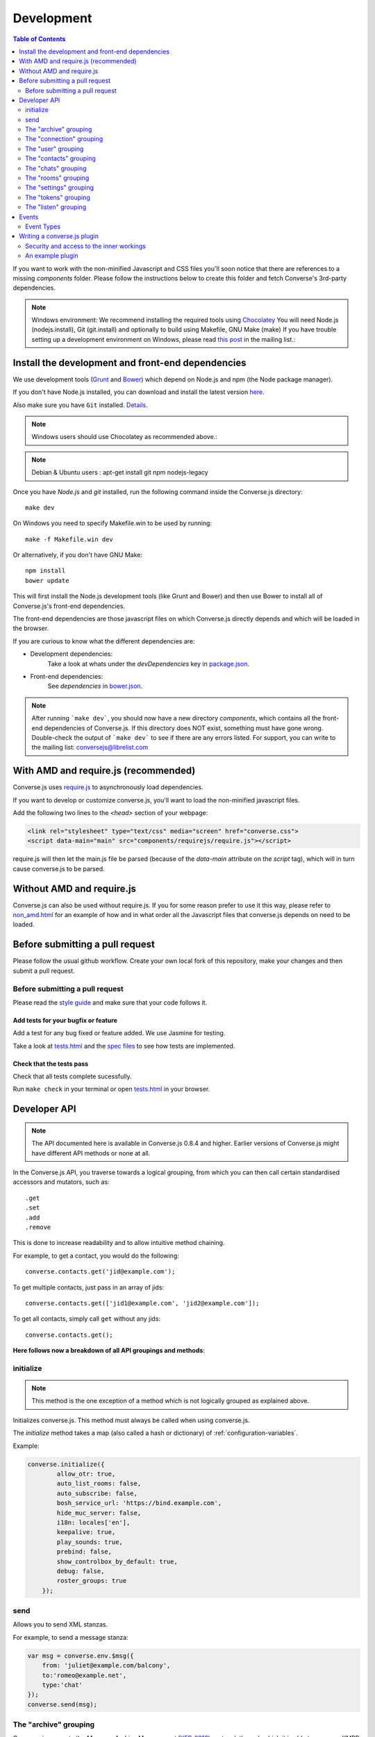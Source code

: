 .. raw:: html

    <div id="banner"><a href="https://github.com/jcbrand/converse.js/blob/master/docs/source/development.rst">Edit me on GitHub</a></div>

.. _development:

===========
Development
===========

.. contents:: Table of Contents
   :depth: 2
   :local:

If you want to work with the non-minified Javascript and CSS files you'll soon
notice that there are references to a missing *components* folder. Please
follow the instructions below to create this folder and fetch Converse's
3rd-party dependencies.

.. note::
    Windows environment: We recommend installing the required tools using `Chocolatey <https://chocolatey.org/>`_
    You will need Node.js (nodejs.install), Git (git.install) and optionally to build using Makefile, GNU Make (make)
    If you have trouble setting up a development environment on Windows,
    please read `this post <http://librelist.com/browser//conversejs/2014/11/5/openfire-converse-and-visual-studio-questions/#b28387e7f8f126693b11598a8acbe810>`_
    in the mailing list.:

Install the development and front-end dependencies
==================================================

We use development tools (`Grunt <http://gruntjs.com>`_ and `Bower <http://bower.io>`_)
which depend on Node.js and npm (the Node package manager).

If you don't have Node.js installed, you can download and install the latest
version `here <https://nodejs.org/download>`_.

Also make sure you have ``Git`` installed. `Details <http://git-scm.com/book/en/Getting-Started-Installing-Git>`_.

.. note::
    Windows users should use Chocolatey as recommended above.:

.. note::
    Debian & Ubuntu users : apt-get install git npm nodejs-legacy

Once you have *Node.js* and *git* installed, run the following command inside the Converse.js
directory:

::

    make dev

On Windows you need to specify Makefile.win to be used by running: ::

    make -f Makefile.win dev

Or alternatively, if you don't have GNU Make:

::

    npm install
    bower update

This will first install the Node.js development tools (like Grunt and Bower)
and then use Bower to install all of Converse.js's front-end dependencies.

The front-end dependencies are those javascript files on which
Converse.js directly depends and which will be loaded in the browser.

If you are curious to know what the different dependencies are:

* Development dependencies:
    Take a look at whats under the *devDependencies* key in
    `package.json <https://github.com/jcbrand/converse.js/blob/master/package.json>`_.

* Front-end dependencies:
    See *dependencies* in
    `bower.json <https://github.com/jcbrand/converse.js/blob/master/bower.json>`_.

.. note::
    After running ```make dev```, you should now have a new directory *components*,
    which contains all the front-end dependencies of Converse.js.
    If this directory does NOT exist, something must have gone wrong.
    Double-check the output of ```make dev``` to see if there are any errors
    listed. For support, you can write to the mailing list: conversejs@librelist.com

With AMD and require.js (recommended)
=====================================

Converse.js uses `require.js <http://requirejs.org>`_ to asynchronously load dependencies.

If you want to develop or customize converse.js, you'll want to load the
non-minified javascript files.

Add the following two lines to the *<head>* section of your webpage:

.. code-block:: html

    <link rel="stylesheet" type="text/css" media="screen" href="converse.css">
    <script data-main="main" src="components/requirejs/require.js"></script>

require.js will then let the main.js file be parsed (because of the *data-main*
attribute on the *script* tag), which will in turn cause converse.js to be
parsed.

Without AMD and require.js
==========================

Converse.js can also be used without require.js. If you for some reason prefer
to use it this way, please refer to
`non_amd.html <https://github.com/jcbrand/converse.js/blob/master/non_amd.html>`_
for an example of how and in what order all the Javascript files that converse.js
depends on need to be loaded.


Before submitting a pull request
================================

Please follow the usual github workflow. Create your own local fork of this repository,
make your changes and then submit a pull request.

Before submitting a pull request
--------------------------------

Please read the `style guide </docs/html/style_guide.html>`_ and make sure that your code follows it.

Add tests for your bugfix or feature
~~~~~~~~~~~~~~~~~~~~~~~~~~~~~~~~~~~~
Add a test for any bug fixed or feature added. We use Jasmine
for testing.

Take a look at `tests.html <https://github.com/jcbrand/converse.js/blob/master/tests.html>`_
and the `spec files <https://github.com/jcbrand/converse.js/blob/master/tests.html>`_
to see how tests are implemented.

Check that the tests pass
~~~~~~~~~~~~~~~~~~~~~~~~~
Check that all tests complete sucessfully.

Run ``make check`` in your terminal or open `tests.html <https://github.com/jcbrand/converse.js/blob/master/tests.html>`_
in your browser.


Developer API
=============

.. note:: The API documented here is available in Converse.js 0.8.4 and higher.
        Earlier versions of Converse.js might have different API methods or none at all.

In the Converse.js API, you traverse towards a logical grouping, from
which you can then call certain standardised accessors and mutators, such as::

    .get
    .set
    .add
    .remove

This is done to increase readability and to allow intuitive method chaining.

For example, to get a contact, you would do the following::

    converse.contacts.get('jid@example.com');

To get multiple contacts, just pass in an array of jids::

    converse.contacts.get(['jid1@example.com', 'jid2@example.com']);

To get all contacts, simply call ``get`` without any jids::

    converse.contacts.get();


**Here follows now a breakdown of all API groupings and methods**:


initialize
----------

.. note:: This method is the one exception of a method which is not logically grouped
    as explained above.

Initializes converse.js. This method must always be called when using
converse.js.

The `initialize` method takes a map (also called a hash or dictionary) of
:ref:`configuration-variables`.

Example:

.. code-block:: javascript

    converse.initialize({
            allow_otr: true,
            auto_list_rooms: false,
            auto_subscribe: false,
            bosh_service_url: 'https://bind.example.com',
            hide_muc_server: false,
            i18n: locales['en'],
            keepalive: true,
            play_sounds: true,
            prebind: false,
            show_controlbox_by_default: true,
            debug: false,
            roster_groups: true
        });

send
----

Allows you to send XML stanzas.

For example, to send a message stanza:

.. code-block:: javascript

    var msg = converse.env.$msg({
        from: 'juliet@example.com/balcony',
        to:'romeo@example.net',
        type:'chat'
    });
    converse.send(msg);


The "archive" grouping
----------------------

Converse.js supports the *Message Archive Management*
(`XEP-0313 <https://xmpp.org/extensions/xep-0313.html>`_) protocol,
through which it is able to query an XMPP server for archived messages.

See also the **message_archiving** option in the :ref:`configuration-variables` section, which you'll usually
want to  in conjunction with this API.

query
~~~~~

The ``query`` method is used to query for archived messages.

It accepts the following optional parameters:

* **options** an object containing the query parameters. Valid query parameters
  are ``with``, ``start``, ``end``, ``first``, ``last``, ``after``, ``before``, ``index`` and ``count``.
* **callback** is the callback method that will be called when all the messages
  have been received.
* **errback** is the callback method to be called when an error is returned by
  the XMPP server, for example when it doesn't support message archiving.

Examples
^^^^^^^^

**Requesting all archived messages**

The simplest query that can be made is to simply not pass in any parameters.
Such a query will return all archived messages for the current user.

Generally, you'll however always want to pass in a callback method, to receive
the returned messages.

.. code-block:: javascript

    var errback = function (iq) {
        // The query was not successful, perhaps inform the user?
        // The IQ stanza returned by the XMPP server is passed in, so that you
        // may inspect it and determine what the problem was.
    }
    var callback = function (messages) {
        // Do something with the messages, like showing them in your webpage.
    }
    converse.archive.query(callback, errback))


**Waiting until server support has been determined**

The query method will only work if converse.js has been able to determine that
the server supports MAM queries, otherwise the following error will be raised:

- *This server does not support XEP-0313, Message Archive Management*

The very first time converse.js loads in a browser tab, if you call the query
API too quickly, the above error might appear because service discovery has not
yet been completed.

To work solve this problem, you can first listen for the ``serviceDiscovered`` event,
through which you can be informed once support for MAM has been determined.

For example:

.. code-block:: javascript

    converse.listen.on('serviceDiscovered', function (event, feature) {
        if (feature.get('var') === converse.env.Strophe.NS.MAM) {
            converse.archive.query()
        }
    });

**Requesting all archived messages for a particular contact or room**

To query for messages sent between the current user and another user or room,
the query options need to contain the the JID (Jabber ID) of the user or
room under the  ``with`` key.

.. code-block:: javascript

    // For a particular user
    converse.archive.query({'with': 'john@doe.net'}, callback, errback);)

    // For a particular room
    converse.archive.query({'with': 'discuss@conference.doglovers.net'}, callback, errback);)


**Requesting all archived messages before or after a certain date**

The ``start`` and ``end`` parameters are used to query for messages
within a certain timeframe. The passed in date values may either be ISO8601
formatted date strings, or Javascript Date objects.

.. code-block:: javascript

    var options = {
        'with': 'john@doe.net',
        'start': '2010-06-07T00:00:00Z',
        'end': '2010-07-07T13:23:54Z'
    };
    converse.archive.query(options, callback, errback);


**Limiting the amount of messages returned**

The amount of returned messages may be limited with the ``max`` parameter.
By default, the messages are returned from oldest to newest.

.. code-block:: javascript

    // Return maximum 10 archived messages
    converse.archive.query({'with': 'john@doe.net', 'max':10}, callback, errback);


**Paging forwards through a set of archived messages**

When limiting the amount of messages returned per query, you might want to
repeatedly make a further query to fetch the next batch of messages.

To simplify this usecase for you, the callback method receives not only an array
with the returned archived messages, but also a special RSM (*Result Set
Management*) object which contains the query parameters you passed in, as well
as two utility methods ``next``, and ``previous``.

When you call one of these utility methods on the returned RSM object, and then
pass the result into a new query, you'll receive the next or previous batch of
archived messages. Please note, when calling these methods, pass in an integer
to limit your results.

.. code-block:: javascript

    var callback = function (messages, rsm) {
        // Do something with the messages, like showing them in your webpage.
        // ...
        // You can now use the returned "rsm" object, to fetch the next batch of messages:
        converse.archive.query(rsm.next(10), callback, errback))

    }
    converse.archive.query({'with': 'john@doe.net', 'max':10}, callback, errback);

**Paging backwards through a set of archived messages**

To page backwards through the archive, you need to know the UID of the message
which you'd like to page backwards from and then pass that as value for the
``before`` parameter. If you simply want to page backwards from the most recent
message, pass in the ``before`` parameter with an empty string value ``''``.

.. code-block:: javascript

    converse.archive.query({'before': '', 'max':5}, function (message, rsm) {
        // Do something with the messages, like showing them in your webpage.
        // ...
        // You can now use the returned "rsm" object, to fetch the previous batch of messages:
        rsm.previous(5); // Call previous method, to update the object's parameters,
                         // passing in a limit value of 5.
        // Now we query again, to get the previous batch.
        converse.archive.query(rsm, callback, errback);
    }

The "connection" grouping
-------------------------

This grouping collects API functions related to the XMPP connection.

connected
~~~~~~~~~

A boolean attribute (i.e. not a callable) which is set to `true` or `false` depending
on whether there is an established connection.

disconnect
~~~~~~~~~~

Terminates the connection.


The "user" grouping
-------------------

This grouping collects API functions related to the current logged in user.

jid
~~~

Return's the current user's full JID (Jabber ID).

.. code-block:: javascript

    converse.user.jid()
    // Returns for example jc@opkode.com/conversejs-351236

login
~~~~~

Logs the user in. This method can accept a map with the credentials, like this:

.. code-block:: javascript

    converse.user.login({
        'jid': 'dummy@example.com',
        'password': 'secret'
    });

or it can be called without any parameters, in which case converse.js will try
to log the user in by calling the `prebind_url` or `credentials_url` depending
on whether prebinding is used or not.

logout
~~~~~~

Log the user out of the current XMPP session.

.. code-block:: javascript

    converse.user.logout();


The "status" sub-grouping
~~~~~~~~~~~~~~~~~~~~~~~~~

Set and get the user's chat status, also called their *availability*.

get
^^^

Return the current user's availability status:

.. code-block:: javascript

    converse.user.status.get(); // Returns for example "dnd"

set
^^^

The user's status can be set to one of the following values:

* **away**
* **dnd**
* **offline**
* **online**
* **unavailable**
* **xa**

For example:

.. code-block:: javascript

    converse.user.status.set('dnd');

Because the user's availability is often set together with a custom status
message, this method also allows you to pass in a status message as a
second parameter:

.. code-block:: javascript

    converse.user.status.set('dnd', 'In a meeting');

The "message" sub-grouping
^^^^^^^^^^^^^^^^^^^^^^^^^^

The ``user.status.message`` sub-grouping exposes methods for setting and
retrieving the user's custom status message.

.. code-block:: javascript

    converse.user.status.message.set('In a meeting');

    converse.user.status.message.get(); // Returns "In a meeting"


The "contacts" grouping
-----------------------

get
~~~

This method is used to retrieve roster contacts.

To get a single roster contact, call the method with the contact's JID (Jabber ID):

.. code-block:: javascript

    converse.contacts.get('buddy@example.com')

To get multiple contacts, pass in an array of JIDs:

.. code-block:: javascript

    converse.contacts.get(['buddy1@example.com', 'buddy2@example.com'])

To return all contacts, simply call ``get`` without any parameters:

.. code-block:: javascript

    converse.contacts.get()


The returned roster contact objects have these attributes:

+----------------+-----------------------------------------------------------------------------------------------------------------+
| Attribute      |                                                                                                                 |
+================+=================================================================================================================+
| ask            | If ask === 'subscribe', then we have asked this person to be our chat buddy.                                    |
+----------------+-----------------------------------------------------------------------------------------------------------------+
| fullname       | The person's full name.                                                                                         |
+----------------+-----------------------------------------------------------------------------------------------------------------+
| jid            | The person's Jabber/XMPP username.                                                                              |
+----------------+-----------------------------------------------------------------------------------------------------------------+
| requesting     | If true, then this person is asking to be our chat buddy.                                                       |
+----------------+-----------------------------------------------------------------------------------------------------------------+
| subscription   | The subscription state between the current user and this chat buddy. Can be `none`, `to`, `from` or `both`.     |
+----------------+-----------------------------------------------------------------------------------------------------------------+
| id             | A unique id, same as the jid.                                                                                   |
+----------------+-----------------------------------------------------------------------------------------------------------------+
| chat_status    | The person's chat status. Can be `online`, `offline`, `busy`, `xa` (extended away) or `away`.                   |
+----------------+-----------------------------------------------------------------------------------------------------------------+
| user_id        | The user id part of the JID (the part before the `@`).                                                          |
+----------------+-----------------------------------------------------------------------------------------------------------------+
| resources      | The known resources for this chat buddy. Each resource denotes a separate and connected chat client.            |
+----------------+-----------------------------------------------------------------------------------------------------------------+
| groups         | The roster groups in which this chat buddy was placed.                                                          |
+----------------+-----------------------------------------------------------------------------------------------------------------+
| status         | Their human readable custom status message.                                                                     |
+----------------+-----------------------------------------------------------------------------------------------------------------+
| image_type     | The image's file type.                                                                                          |
+----------------+-----------------------------------------------------------------------------------------------------------------+
| image          | The Base64 encoded image data.                                                                                  |
+----------------+-----------------------------------------------------------------------------------------------------------------+
| url            | The buddy's website URL, as specified in their VCard data.                                                      |
+----------------+-----------------------------------------------------------------------------------------------------------------+
| vcard_updated  | When last the buddy's VCard was updated.                                                                        |
+----------------+-----------------------------------------------------------------------------------------------------------------+

add
~~~

Add a contact.

Provide the JID of the contact you want to add:

.. code-block:: javascript

    converse.contacts.add('buddy@example.com')

You may also provide the fullname. If not present, we use the jid as fullname:

.. code-block:: javascript

    converse.contacts.add('buddy@example.com', 'Buddy')

The "chats" grouping
--------------------

get
~~~

Returns an object representing a chat box.

To return a single chat box, provide the JID of the contact you're chatting
with in that chat box:

.. code-block:: javascript

    converse.chats.get('buddy@example.com')

To return an array of chat boxes, provide an array of JIDs:

.. code-block:: javascript

    converse.chats.get(['buddy1@example.com', 'buddy2@example.com'])

To return all open chat boxes, call the method without any JIDs::

    converse.chats.get()

open
~~~~

Opens a chat box and returns an object representing a chat box.

To open a single chat box, provide the JID of the contact:

.. code-block:: javascript

    converse.chats.open('buddy@example.com')

To return an array of chat boxes, provide an array of JIDs:

.. code-block:: javascript

    converse.chats.open(['buddy1@example.com', 'buddy2@example.com'])


*The returned chat box object contains the following methods:*

+-------------+------------------------------------------+
| Method      | Description                              |
+=============+==========================================+
| endOTR      | End an OTR (Off-the-record) session.     |
+-------------+------------------------------------------+
| get         | Get an attribute (i.e. accessor).        |
+-------------+------------------------------------------+
| initiateOTR | Start an OTR (off-the-record) session.   |
+-------------+------------------------------------------+
| maximize    | Minimize the chat box.                   |
+-------------+------------------------------------------+
| minimize    | Maximize the chat box.                   |
+-------------+------------------------------------------+
| set         | Set an attribute (i.e. mutator).         |
+-------------+------------------------------------------+
| close       | Close the chat box.                      |
+-------------+------------------------------------------+
| open        | Opens the chat box.                      |
+-------------+------------------------------------------+

*The get and set methods can be used to retrieve and change the following attributes:*

+-------------+-----------------------------------------------------+
| Attribute   | Description                                         |
+=============+=====================================================+
| height      | The height of the chat box.                         |
+-------------+-----------------------------------------------------+
| url         | The URL of the chat box heading.                    |
+-------------+-----------------------------------------------------+

The "rooms" grouping
--------------------

get
~~~

Returns an object representing a multi user chat box (room).

Similar to chats.get API

open
~~~~

Opens a multi user chat box and returns an object representing it.
Similar to chats.get API

To open a single multi user chat box, provide the JID of the room:

.. code-block:: javascript

    converse.rooms.open('group@muc.example.com')

To return an array of rooms, provide an array of room JIDs:

.. code-block:: javascript

    converse.rooms.open(['group1@muc.example.com', 'group2@muc.example.com'])

To setup a custom nickname when joining the room, provide the optional nick argument:

.. code-block:: javascript

    converse.rooms.open('group@muc.example.com', 'mycustomnick')


The "settings" grouping
-----------------------

This grouping allows you to get or set the configuration settings of converse.js.

get(key)
~~~~~~~~

Returns the value of a configuration settings. For example:

.. code-block:: javascript

    converse.settings.get("play_sounds"); // default value returned would be false;

set(key, value) or set(object)
~~~~~~~~~~~~~~~~~~~~~~~~~~~~~~

Set one or many configuration settings. For example:

.. code-block:: javascript

    converse.settings.set("play_sounds", true);

or :

.. code-block:: javascript

    converse.settings.set({
        "play_sounds", true,
        "hide_offline_users" true
    });

Note, this is not an alternative to calling ``converse.initialize``, which still needs
to be called. Generally, you'd use this method after converse.js is already
running and you want to change the configuration on-the-fly.

The "tokens" grouping
---------------------

get
~~~

Returns a token, either the RID or SID token depending on what's asked for.

Example:

.. code-block:: javascript

    converse.tokens.get('rid')


.. _`listen-grouping`:

The "listen" grouping
---------------------

Converse.js emits events to which you can subscribe from your own Javascript.

Concerning events, the following methods are available under the "listen"
grouping:

* **on(eventName, callback)**:

    Calling the ``on`` method allows you to subscribe to an event.
    Every time the event fires, the callback method specified by ``callback`` will be
    called.

    Parameters:

    * ``eventName`` is the event name as a string.
    * ``callback`` is the callback method to be called when the event is emitted.

    For example:

.. code-block:: javascript

        converse.listen.on('message', function (event, messageXML) { ... });

* **once(eventName, callback)**:

    Calling the ``once`` method allows you to listen to an event
    exactly once.

    Parameters:

    * ``eventName`` is the event name as a string.
    * ``callback`` is the callback method to be called when the event is emitted.

    For example:

.. code-block:: javascript

        converse.listen.once('message', function (event, messageXML) { ... });

* **not(eventName, callback)**

    To stop listening to an event, you can use the ``not`` method.

    Parameters:

    * ``eventName`` is the event name as a string.
    * ``callback`` refers to the function that is to be no longer executed.

    For example:

.. code-block:: javascript

        converse.listen.not('message', function (event, messageXML) { ... });

Events
======

.. note:: see also :ref:`listen-grouping` above.

Event Types
-----------

Here are the different events that are emitted:

callButtonClicked
~~~~~~~~~~~~~~~~~

When a call button (i.e. with class .toggle-call) on a chat box has been clicked.

``converse.listen.on('callButtonClicked', function (event, connection, model) { ... });``

chatBoxInitialized
~~~~~~~~~~~~~~~~~~

When a chat box has been initialized. Relevant to converse-chatview.js plugin.

``converse.listen.on('chatBoxInitialized', function (event, chatbox) { ... });``

chatBoxOpened
~~~~~~~~~~~~~

When a chat box has been opened. Relevant to converse-chatview.js plugin.

``converse.listen.on('chatBoxOpened', function (event, chatbox) { ... });``

chatRoomOpened
~~~~~~~~~~~~~~

When a chat room has been opened. Relevant to converse-chatview.js plugin.

``converse.listen.on('chatRoomOpened', function (event, chatbox) { ... });``

chatBoxClosed
~~~~~~~~~~~~~

When a chat box has been closed. Relevant to converse-chatview.js plugin.

``converse.listen.on('chatBoxClosed', function (event, chatbox) { ... });``

chatBoxFocused
~~~~~~~~~~~~~~

When the focus has been moved to a chat box. Relevant to converse-chatview.js plugin.

``converse.listen.on('chatBoxFocused', function (event, chatbox) { ... });``

chatBoxToggled
~~~~~~~~~~~~~~

When a chat box has been minimized or maximized. Relevant to converse-chatview.js plugin.

``converse.listen.on('chatBoxToggled', function (event, chatbox) { ... });``

connected
~~~~~~~~~

After connection has been established and converse.js has got all its ducks in a row.

``converse.listen.on('connected', function (event) { ... });``

contactRequest
~~~~~~~~~~~~~~

Someone has requested to subscribe to your presence (i.e. to be your contact).

``converse.listen.on('contactRequest', function (event, user_data) { ... });``

contactRemoved
~~~~~~~~~~~~~~

The user has removed a contact.

``converse.listen.on('contactRemoved', function (event, data) { ... });``


contactStatusChanged
~~~~~~~~~~~~~~~~~~~~

When a chat buddy's chat status has changed.

``converse.listen.on('contactStatusChanged', function (event, buddy) { ... });``

contactStatusMessageChanged
~~~~~~~~~~~~~~~~~~~~~~~~~~~

When a chat buddy's custom status message has changed.

``converse.listen.on('contactStatusMessageChanged', function (event, data) { ... });``

disconnected
~~~~~~~~~~~~

After converse.js has disconnected from the XMPP server.

``converse.listen.on('disconnected', function (event) { ... });``

initialized
~~~~~~~~~~~

Once converse.js has been initialized.

``converse.listen.on('initialized', function (event) { ... });``

messageSend
~~~~~~~~~~~

When a message will be sent out.

``storage_memoryconverse.listen.on('messageSend', function (event, messageText) { ... });``

noResumeableSession
~~~~~~~~~~~~~~~~~~~

When keepalive=true but there aren't any stored prebind tokens.

``converse.listen.on('noResumeableSession', function (event) { ... });``

reconnected
~~~~~~~~~~~

After the connection has dropped and converse.js has reconnected.
Any Strophe stanza handlers (as registered via `converse.listen.stanza`) will
have to be registered anew.

``converse.listen.on('reconnected', function (event) { ... });``

roomInviteSent
~~~~~~~~~~~~~~

After the user has sent out a direct invitation, to a roster contact, asking them to join a room.

``converse.listen.on('roomInvite', function (event, data) { ... });``

roomInviteReceived
~~~~~~~~~~~~~~~~~~

After the user has sent out a direct invitation, to a roster contact, asking them to join a room.

``converse.listen.on('roomInvite', function (event, data) { ... });``

roster
~~~~~~

When the roster is updated.

``converse.listen.on('roster', function (event, items) { ... });``

rosterPush
~~~~~~~~~~

When the roster receives a push event from server. (i.e. New entry in your buddy list)

``converse.listen.on('rosterPush', function (event, items) { ... });``

statusInitialized
~~~~~~~~~~~~~~~~~

When own chat status has been initialized.

``converse.listen.on('statusInitialized', function (event, status) { ... });``

statusChanged
~~~~~~~~~~~~~

When own chat status has changed.

``converse.listen.on('statusChanged', function (event, status) { ... });``

statusMessageChanged
~~~~~~~~~~~~~~~~~~~~

When own custom status message has changed.

``converse.listen.on('statusMessageChanged', function (event, message) { ... });``

serviceDiscovered
~~~~~~~~~~~~~~~~~

When converse.js has learned of a service provided by the XMPP server. See XEP-0030.

``converse.listen.on('serviceDiscovered', function (event, service) { ... });``



Writing a converse.js plugin
============================

Converse.js exposes a plugin mechanism which allows developers to extend and
override its functionality.

You register a plugin as follows:

.. code-block:: javascript

    converse.plugins.add('myplugin', {
        // Your plugin code goes in here
    });

Security and access to the inner workings
-----------------------------------------

The globally available ``converse`` object, which exposes the API methods, such
as ``initialize`` and ``plugins.add``, is a wrapper that encloses and protects
a sensitive inner object.

This inner object contains all the Backbone models and views, as well as
various other attributes and functions.

Within a plugin, you will have access to this internal
`"closured" <https://developer.mozilla.org/en-US/docs/Web/JavaScript/Closures>`_
converse object, which is normally not exposed in the global variable scope. The
hiding of this inner object is due to the fact that it contains sensitive information,
such as the user's JID and password (if they logged in manually). You should
therefore make sure NOT to expose this object globally.

An example plugin
-----------------

.. code-block:: javascript

    (function (root, factory) {
        if (typeof define === 'function' && define.amd) {
            // AMD. Register as a module called "myplugin"
            define("myplugin", ["converse"], factory);
        } else {
            // Browser globals. If you're not using a module loader such as require.js,
            // then this line below executes. Make sure that your plugin's <script> tag
            // appears after the one from converse.js.
            factory(converse);
        }
    }(this, function (converse_api) {

        // Commonly used utilities and variables can be found under the "env"
        // namespace of converse_api

        // Strophe methods for building stanzas
        var Strophe = converse_api.env.Strophe,
            $iq = converse_api.env.$iq,
            $msg = converse_api.env.$msg,
            $pres = converse_api.env.$pres,
            $build = converse_api.env.$build,
            b64_sha1 = converse_api.env.b64_sha1;

        // Other frequently used utilities
        var $ = converse_api.env.jQuery,
            _ = converse_api.env._,
            moment = converse_api.env.moment;


        // The following line registers your plugin.
        converse_api.plugins.add('myplugin', {

            initialize: function () {
                // Converse.js's plugin mechanism will call the initialize
                // method on any plugin (if it exists) as soon as the plugin has
                // been loaded.

                // Inside this method, you have access to the protected "inner"
                // converse object, from which you can get any configuration
                // options that the user might have passed in via
                // converse.initialize. These values are stored in the
                // "user_settings" attribute.

                // Let's assume the user might in a custom setting, like so:
                // converse.initialize({
                //      "initialize_message": "My plugin has been initialized"
                // });
                //
                // Then we can alert that message, like so:
                alert(this.converse.user_settings.initialize_message);
            },

            myFunction: function () {
                // This is a function which does not override anything in
                // converse.js itself, but in which you still have access to
                // the protected "inner" converse object.
                var converse = this.converse;
                // Custom code comes here
                // ...
            },

            overrides: {
                // If you want to override some function or a Backbone model or
                // view defined inside converse, then you do that under this
                // "overrides" namespace.

                // For example, the inner protected *converse* object has a
                // method "onConnected". You can override that method as follows:
                onConnected: function () {
                    // Overrides the onConnected method in converse.js

                    // Top-level functions in "overrides" are bound to the
                    // inner "converse" object.
                    var converse = this;

                    // Your custom code comes here.
                    // ...

                    // You can access the original function being overridden
                    // via the _super attribute.
                    // Make sure to pass on the arguments supplied to this
                    // function and also to apply the proper "this" object.
                    this._super.onConnected.apply(this, arguments);
                },

                XMPPStatus: {
                    // Override converse.js's XMPPStatus Backbone model so that we can override the
                    // function that sends out the presence stanza.
                    sendPresence: function (type, status_message, jid) {
                        // The "converse" object is available via the _super
                        // attribute.
                        var converse = this._super.converse;

                        // Custom code can come here
                        // ...

                        // You can call the original overridden method, by
                        // accessing it via the _super attribute.
                        // When calling it, you need to apply the proper
                        // context as reference by the "this" variable.
                        this._super.sendPresence.apply(this, arguments);
                    }
                },
            }
        });
    }));
